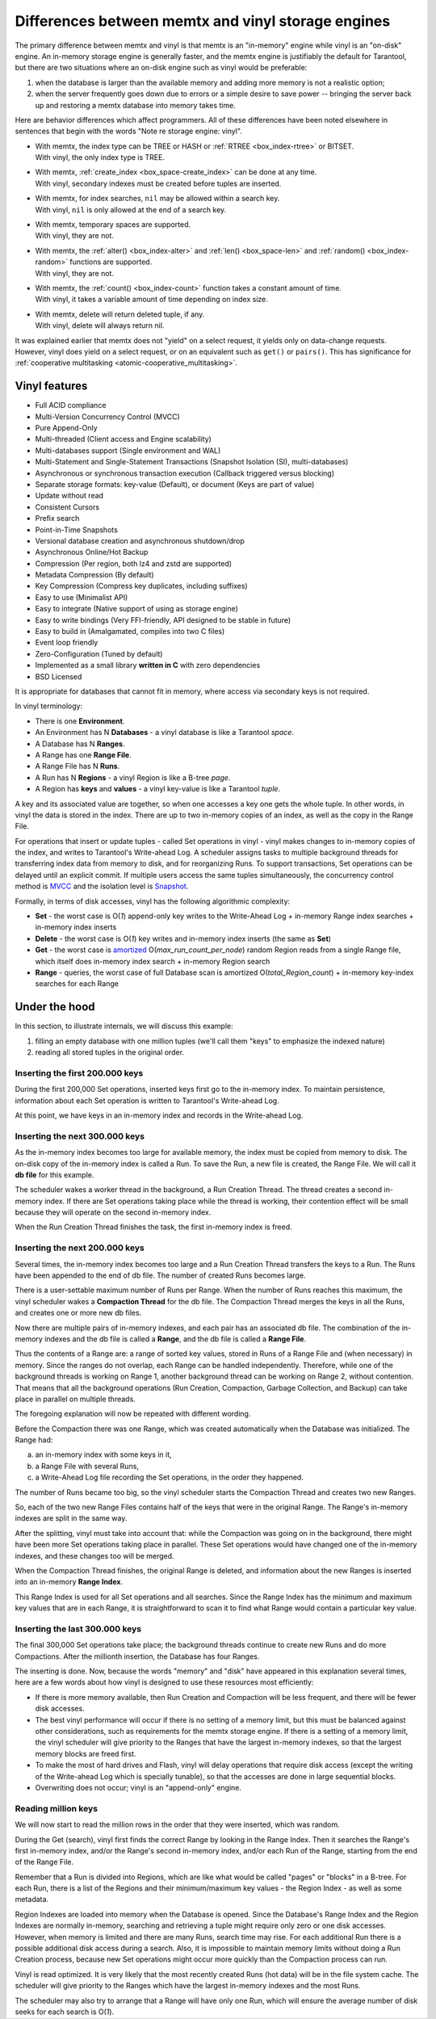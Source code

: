 .. _index-comparison_diff:

================================================================================
        Differences between memtx and vinyl storage engines
================================================================================

The primary difference between memtx and vinyl is that memtx is an "in-memory"
engine while vinyl is an "on-disk" engine. An in-memory storage engine is
generally faster, and the memtx engine is justifiably the default for Tarantool,
but there are two situations where an on-disk engine such as vinyl would be
preferable:

1. when the database is larger than the available memory and adding more
   memory is not a realistic option;
2. when the server frequently goes down due to errors or a simple desire to
   save power -- bringing the server back up and restoring a memtx database
   into memory takes time.

Here are behavior differences which affect programmers. All of these differences
have been noted elsewhere in sentences that begin with the words
"Note re storage engine: vinyl".

* | With memtx, the index type can be TREE or HASH or :ref:`RTREE <box_index-rtree>` or BITSET.
  | With vinyl, the only index type is TREE.

* | With memtx, :ref:`create_index <box_space-create_index>` can be done at any time.
  | With vinyl, secondary indexes must be created before tuples are inserted.

* | With memtx, for index searches, ``nil`` may be allowed within a search key.
  | With vinyl, ``nil`` is only allowed at the end of a search key.

* | With memtx, temporary spaces are supported.
  | With vinyl, they are not.

* | With memtx, the :ref:`alter() <box_index-alter>` and :ref:`len() <box_space-len>`
    and :ref:`random() <box_index-random>` functions are supported.
  | With vinyl, they are not.

* | With memtx, the :ref:`count() <box_index-count>` function takes a constant
    amount of time.
  | With vinyl, it takes a variable amount of time depending on index size.

* | With memtx, delete will return deleted tuple, if any.
  | With vinyl, delete will always return nil.

It was explained earlier that memtx does not
"yield" on a select request, it yields only on data-change requests. However,
vinyl does yield on a select request, or on an equivalent such as ``get()`` or
``pairs()``. This has significance for
:ref:`cooperative multitasking <atomic-cooperative_multitasking>`.

--------------------------------------------------------------------------------
Vinyl features
--------------------------------------------------------------------------------

* Full ACID compliance
* Multi-Version Concurrency Control (MVCC)
* Pure Append-Only
* Multi-threaded (Client access and Engine scalability)
* Multi-databases support (Single environment and WAL)
* Multi-Statement and Single-Statement Transactions (Snapshot Isolation (SI),
  multi-databases)
* Asynchronous or synchronous transaction execution (Callback triggered versus
  blocking)
* Separate storage formats: key-value (Default), or document (Keys are part of
  value)
* Update without read
* Consistent Cursors
* Prefix search
* Point-in-Time Snapshots
* Versional database creation and asynchronous shutdown/drop
* Asynchronous Online/Hot Backup
* Compression (Per region, both lz4 and zstd are supported)
* Metadata Compression (By default)
* Key Compression (Compress key duplicates, including suffixes)
* Easy to use (Minimalist API)
* Easy to integrate (Native support of using as storage engine)
* Easy to write bindings (Very FFI-friendly, API designed to be stable in future)
* Easy to build in (Amalgamated, compiles into two C files)
* Event loop friendly
* Zero-Configuration (Tuned by default)
* Implemented as a small library **written in C** with zero dependencies
* BSD Licensed

It is appropriate for databases that cannot fit in memory, where access via
secondary keys is not required.

In vinyl terminology:

* There is one **Environment**.
* An Environment has N **Databases** - a vinyl database is like a Tarantool `space`.
* A Database has N **Ranges**.
* A Range has one **Range File**.
* A Range File has N **Runs**.
* A Run has N **Regions** - a vinyl Region is like a B-tree `page`.
* A Region has **keys** and **values** - a vinyl key-value is like a Tarantool `tuple`.

A key and its associated value are together, so when one accesses a key one gets
the whole tuple. In other words, in vinyl the data is stored in the index. There
are up to two in-memory copies of an index, as well as the copy in the Range File.

For operations that insert or update tuples - called Set operations in vinyl -
vinyl makes changes to in-memory copies of the index, and writes to Tarantool's
Write-ahead Log. A scheduler assigns tasks to multiple background threads for
transferring index data from memory to disk, and for reorganizing Runs. To
support transactions, Set operations can be delayed until an explicit commit. If
multiple users access the same tuples simultaneously, the concurrency control
method is `MVCC`_ and the isolation level is `Snapshot`_.

.. _MVCC: https://en.wikipedia.org/wiki/Multiversion_concurrency_control
.. _Snapshot: https://en.wikipedia.org/wiki/Snapshot_isolation

Formally, in terms of disk accesses, vinyl has the following algorithmic complexity:

* **Set** - the worst case is O(*1*) append-only key writes to the Write-Ahead
  Log + in-memory Range index searches + in-memory index inserts
* **Delete** - the worst case is O(*1*) key writes and in-memory index inserts
  (the same as **Set**)
* **Get** - the worst case is `amortized`_ O(*max\_run\_count\_per\_node*)
  random Region reads from a single Range file, which itself does in-memory index
  search + in-memory Region search
* **Range** - queries, the worst case of full Database scan is amortized
  O(*total\_Region\_count*) + in-memory key-index searches for each Range

.. _amortized: https://en.wikipedia.org/wiki/Amortized_analysis

--------------------------------------------------------------------------------
                    Under the hood
--------------------------------------------------------------------------------

In this section, to illustrate internals, we will discuss this example:

1. filling an empty database with one million tuples (we'll call them "keys" to
   emphasize the indexed nature)
2. reading all stored tuples in the original order.

~~~~~~~~~~~~~~~~~~~~~~~~~~~~~~~~~~
 Inserting the first 200.000 keys
~~~~~~~~~~~~~~~~~~~~~~~~~~~~~~~~~~

During the first 200,000 Set operations, inserted keys first go to the
in-memory index. To maintain persistence, information about each Set
operation is written to Tarantool's Write-ahead Log.

.. image:: i1.png
    :align: center
    :alt: i1.png

At this point, we have keys in an in-memory index and records in the Write-ahead Log.

~~~~~~~~~~~~~~~~~~~~~~~~~~~~~~~~~~~
  Inserting the next 300.000 keys
~~~~~~~~~~~~~~~~~~~~~~~~~~~~~~~~~~~

As the in-memory index becomes too large for available memory, the index must be
copied from memory to disk. The on-disk copy of the in-memory index is called a
Run. To save the Run, a new file is created, the Range File. We will call
it **db file** for this example.

The scheduler wakes a worker thread in the background, a Run Creation Thread.
The thread creates a second in-memory index. If there are Set operations taking
place while the thread is working, their contention effect will be small because
they will operate on the second in-memory index.

.. image:: i2.png
    :align: center
    :alt: i2.png

When the Run Creation Thread finishes the task, the first in-memory index is
freed.

.. image:: i3.png
    :align: center
    :alt: i3.png

~~~~~~~~~~~~~~~~~~~~~~~~~~~~~~~~~~~
  Inserting the next 200.000 keys
~~~~~~~~~~~~~~~~~~~~~~~~~~~~~~~~~~~

Several times, the in-memory index becomes too large and a Run Creation
Thread transfers the keys to a Run. The Runs have been appended to the
end of db file. The number of created Runs becomes large.

.. image:: i4.png
    :align: center
    :alt: i4.png

There is a user-settable maximum number of Runs per Range. When the number of
Runs reaches this maximum, the vinyl scheduler wakes a **Compaction Thread**
for the db file. The Compaction Thread merges the keys in all the Runs, and
creates one or more new db files.

.. image:: i5.png
    :align: center
    :alt: i5.png

Now there are multiple pairs of in-memory indexes, and each pair has an
associated db file. The combination of the in-memory indexes and the db file is
called a **Range**, and the db file is called a **Range File**.

.. image:: i6.png
    :align: center
    :alt: i6.png

Thus the contents of a Range are: a range of sorted key values, stored in Runs
of a Range File and (when necessary) in memory. Since the ranges do not overlap,
each Range can be handled independently. Therefore, while one of the background
threads is working on Range 1, another background thread can be working on Range 2,
without contention. That means that all the background operations (Run Creation,
Compaction, Garbage Collection, and Backup) can take place in parallel on multiple
threads.

The foregoing explanation will now be repeated with different wording.

Before the Compaction there was one Range, which was created automatically when
the Database was initialized. The Range had:

a. an in-memory index with some keys in it,
b. a Range File with several Runs,
c. a Write-Ahead Log file recording the Set operations, in the order they happened.

The number of Runs became too big, so the vinyl scheduler starts the
Compaction Thread and creates two new Ranges.

.. image:: i7.png
    :align: center
    :alt: i7.png

So, each of the two new Range Files contains half of the keys that were in the
original Range. The Range's in-memory indexes are split in the same way.

After the splitting, vinyl must take into account that: while the Compaction
was going on in the background, there might have been more Set operations taking
place in parallel. These Set operations would have changed one of the in-memory
indexes, and these changes too will be merged.

When the Compaction Thread finishes, the original Range is deleted, and
information about the new Ranges is inserted into an in-memory **Range Index**.

.. image:: i8.png
    :align: center
    :alt: i8.png

This Range Index is used for all Set operations and all searches. Since the Range
Index has the minimum and maximum key values that are in each Range, it is
straightforward to scan it to find what Range would contain a particular key value.

.. image:: i9.png
    :align: center
    :alt: i9.png

~~~~~~~~~~~~~~~~~~~~~~~~~~~~~~~~~~~
  Inserting the last 300.000 keys
~~~~~~~~~~~~~~~~~~~~~~~~~~~~~~~~~~~

The final 300,000 Set operations take place; the background threads continue to
create new Runs and do more Compactions. After the millionth insertion, the
Database has four Ranges.

.. image:: i10.png
    :align: center
    :alt: i10.png

The inserting is done. Now, because the words "memory" and "disk" have appeared
in this explanation several times, here are a few words about how vinyl is
designed to use these resources most efficiently:

* If there is more memory available, then Run Creation and Compaction will be
  less frequent, and there will be fewer disk accesses.
* The best vinyl performance will occur if there is no setting of a memory limit,
  but this must be balanced against other considerations, such as requirements
  for the memtx storage engine. If there is a setting of a memory limit, the
  vinyl scheduler will give priority to the Ranges that have the largest
  in-memory indexes, so that the largest memory blocks are freed first.
* To make the most of hard drives and Flash, vinyl will delay operations that
  require disk access (except the writing of the Write-ahead Log which is
  specially tunable), so that the accesses are done in large sequential blocks.
* Overwriting does not occur; vinyl is an "append-only" engine.

~~~~~~~~~~~~~~~~~~~~~~~~~~~~~~~~~~~
       Reading million keys
~~~~~~~~~~~~~~~~~~~~~~~~~~~~~~~~~~~

We will now start to read the million rows in the order that they were inserted,
which was random.

.. image:: i12.png
    :align: center
    :alt: i12.png

During the Get (search), vinyl first finds the correct Range by looking in the
Range Index. Then it searches the Range's first in-memory index, and/or the Range's
second in-memory index, and/or each Run of the Range, starting from the end of
the Range File.

Remember that a Run is divided into Regions, which are like what would be
called "pages" or "blocks" in a B-tree. For each Run, there is a list of the
Regions and their minimum/maximum key values - the Region Index - as well as
some metadata.

.. image:: i13.png
    :align: center
    :alt: i13.png

Region Indexes are loaded into memory when the Database is opened. Since the
Database's Range Index and the Region Indexes are normally in-memory, searching
and retrieving a tuple might require only zero or one disk accesses. However,
when memory is limited and there are many Runs, search time may rise.
For each additional Run there is a possible additional disk access during a
search. Also, it is impossible to maintain memory limits without doing a Run
Creation process, because new Set operations might occur more quickly than the
Compaction process can run.

.. image:: i14.png
    :align: center
    :alt: i14.png

Vinyl is read optimized. It is very likely that the most recently created
Runs (hot data) will be in the file system cache. The scheduler will give
priority to the Ranges which have the largest in-memory indexes and the most
Runs.

The scheduler may also try to arrange that a Range will have only one Run,
which will ensure the average number of disk seeks for each search is O(*1*).

